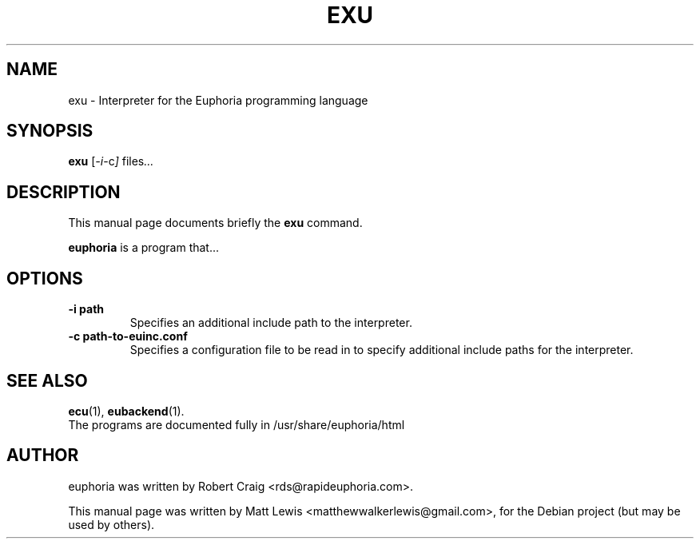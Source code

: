 .\"                                      Hey, EMACS: -*- nroff -*-
.\" First parameter, NAME, should be all caps
.\" Second parameter, SECTION, should be 1-8, maybe w/ subsection
.\" other parameters are allowed: see man(7), man(1)
.TH EXU 1 "December 30, 2007"
.\" Please adjust this date whenever revising the manpage.
.\"
.\" Some roff macros, for reference:
.\" .nh        disable hyphenation
.\" .hy        enable hyphenation
.\" .ad l      left justify
.\" .ad b      justify to both left and right margins
.\" .nf        disable filling
.\" .fi        enable filling
.\" .br        insert line break
.\" .sp <n>    insert n+1 empty lines
.\" for manpage-specific macros, see man(7)
.SH NAME
exu \- Interpreter for the Euphoria programming language
.SH SYNOPSIS
.B exu
.RI [ -i -c ] " files" ...
.br
.SH DESCRIPTION
This manual page documents briefly the
.B exu
command.
.PP
.\" TeX users may be more comfortable with the \fB<whatever>\fP and
.\" \fI<whatever>\fP escape sequences to invode bold face and italics, 
.\" respectively.
\fBeuphoria\fP is a program that...
.SH OPTIONS
.TP
.B \-i path
Specifies an additional include path to the interpreter.
.TP
.B \-c path-to-euinc.conf
Specifies a configuration file to be read in to specify additional
include paths for the interpreter.
.SH SEE ALSO
.BR ecu (1),
.BR eubackend (1).
.br
The programs are documented fully
in /usr/share/euphoria/html
.SH AUTHOR
euphoria was written by Robert Craig <rds@rapideuphoria.com>.
.PP
This manual page was written by Matt Lewis <matthewwalkerlewis@gmail.com>,
for the Debian project (but may be used by others).
